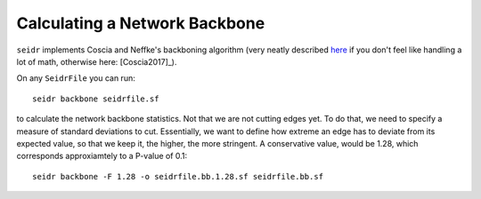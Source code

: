 .. _backbone-label:

Calculating a Network Backbone
==============================

``seidr`` implements Coscia and Neffke's backboning algorithm (very neatly described `here <http://www.michelecoscia.com/?p=1236>`_ if you don't feel like handling a lot of math, otherwise here: [Coscia2017]_).

On any ``SeidrFile`` you can run::

  seidr backbone seidrfile.sf

to calculate the network backbone statistics. Not that we are not cutting edges yet. To do that, we need to specify a measure of standard deviations to cut. Essentially, we want to define how extreme an edge has to deviate from its expected value, so that we keep it, the higher, the more stringent. A conservative value, would be 1.28, which corresponds approxiamtely to a P-value of 0.1::

  seidr backbone -F 1.28 -o seidrfile.bb.1.28.sf seidrfile.bb.sf